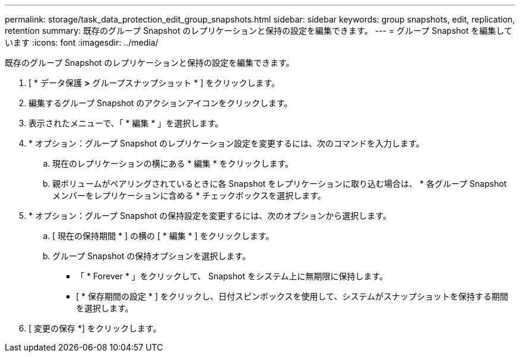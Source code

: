---
permalink: storage/task_data_protection_edit_group_snapshots.html 
sidebar: sidebar 
keywords: group snapshots, edit, replication, retention 
summary: 既存のグループ Snapshot のレプリケーションと保持の設定を編集できます。 
---
= グループ Snapshot を編集しています
:icons: font
:imagesdir: ../media/


[role="lead"]
既存のグループ Snapshot のレプリケーションと保持の設定を編集できます。

. [ * データ保護 *>* グループスナップショット * ] をクリックします。
. 編集するグループ Snapshot のアクションアイコンをクリックします。
. 表示されたメニューで、「 * 編集 * 」を選択します。
. * オプション：グループ Snapshot のレプリケーション設定を変更するには、次のコマンドを入力します。
+
.. 現在のレプリケーションの横にある * 編集 * をクリックします。
.. 親ボリュームがペアリングされているときに各 Snapshot をレプリケーションに取り込む場合は、 * 各グループ Snapshot メンバーをレプリケーションに含める * チェックボックスを選択します。


. * オプション：グループ Snapshot の保持設定を変更するには、次のオプションから選択します。
+
.. [ 現在の保持期間 * ] の横の [ * 編集 * ] をクリックします。
.. グループ Snapshot の保持オプションを選択します。
+
*** 「 * Forever * 」をクリックして、 Snapshot をシステム上に無期限に保持します。
*** [ * 保存期間の設定 * ] をクリックし、日付スピンボックスを使用して、システムがスナップショットを保持する期間を選択します。




. [ 変更の保存 *] をクリックします。


